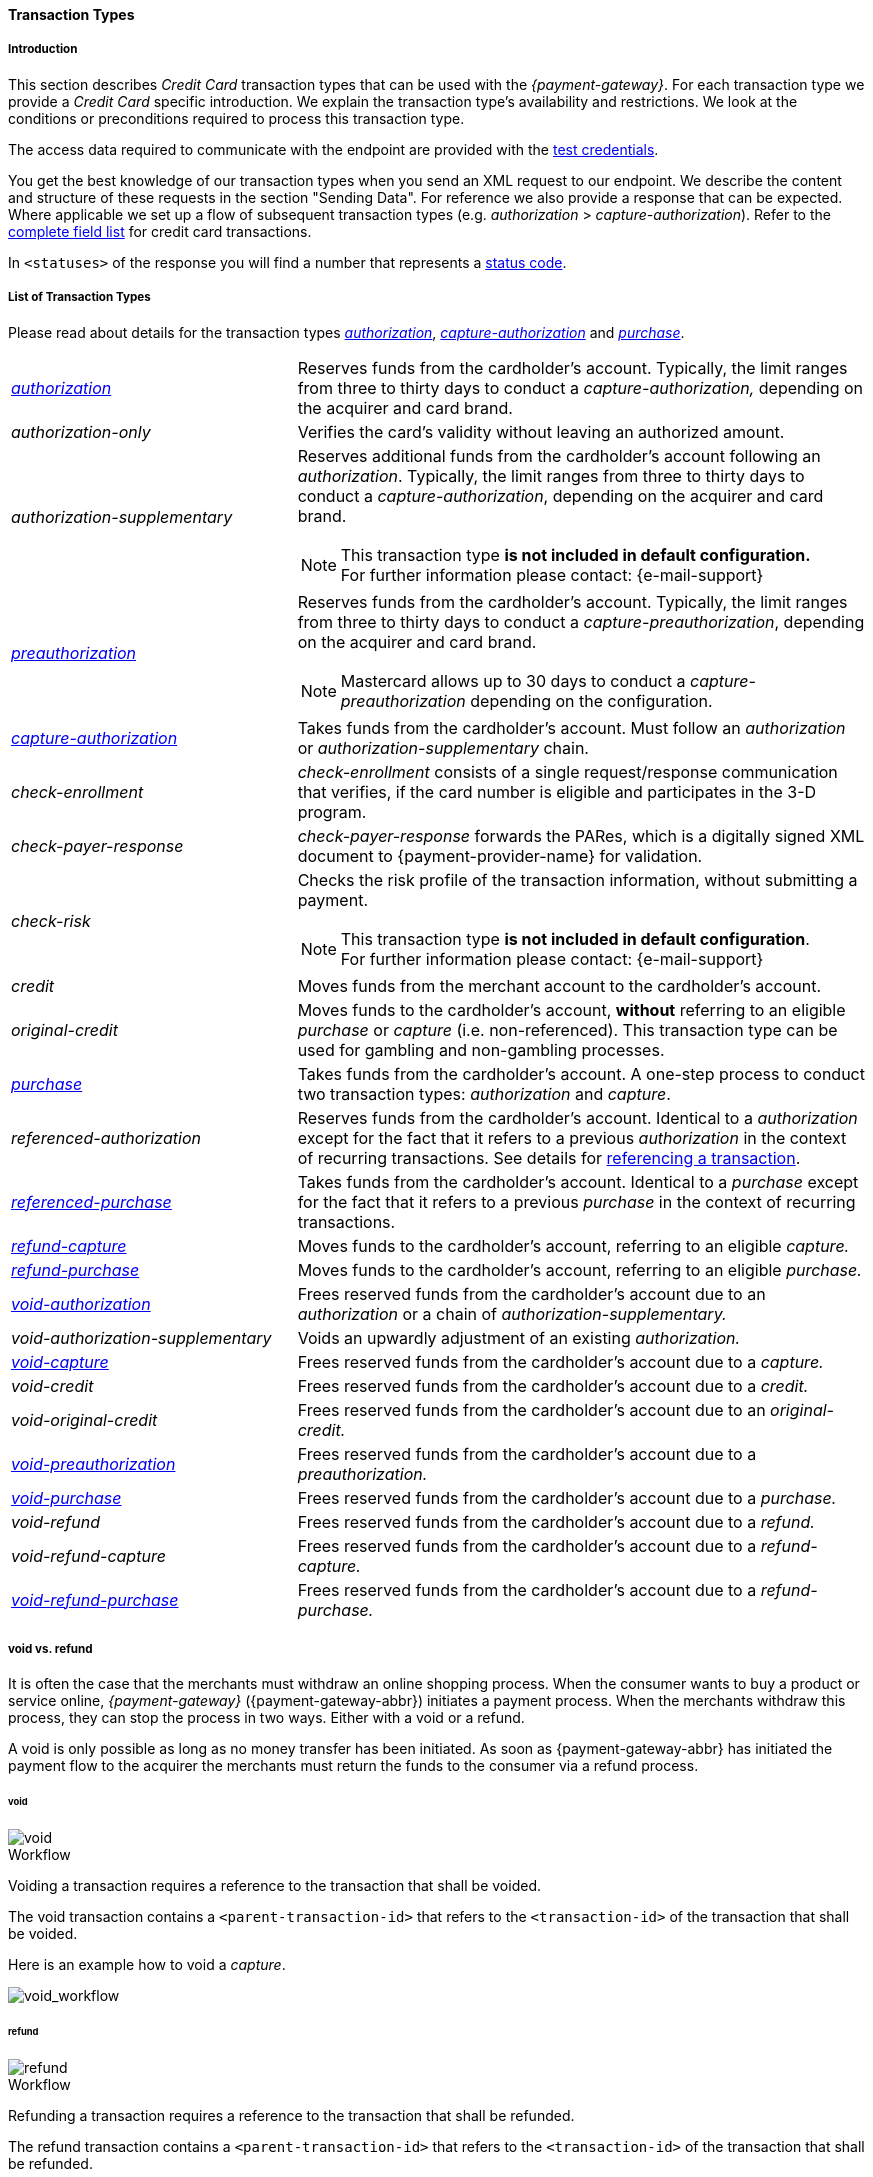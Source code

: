 [#CreditCard_TransactionTypes]
==== Transaction Types

[#CreditCard_TransactionTypes_Introduction]
===== Introduction

This section describes _Credit Card_ transaction types that can be used
with the _{payment-gateway}_. For each transaction type we
provide a _Credit Card_ specific introduction. We explain the transaction
type's availability and restrictions. We look at the conditions or
preconditions required to process this transaction type.

The access data required to communicate with the endpoint are provided
with the <<CreditCard_TestCredentials, test credentials>>.

You get the best knowledge of our transaction types when you send an XML
request to our endpoint. We describe the content and structure of these
requests in the section "Sending Data". For reference we also provide a
response that can be expected. Where applicable we set up a flow of
subsequent transaction types (e.g. _authorization_ > _capture-authorization_). Refer to the
<<CreditCard_Fields, complete field list>> for credit card transactions.

In ``<statuses>`` of the response you will find a number that represents a <<StatusCodes, status code>>.

[#CreditCard_TransactionTypes_List]
===== List of Transaction Types

Please read about details for the transaction types <<CreditCard_TransactionTypes_Authorization, _authorization_>>, <<CreditCard_TransactionTypes_CaptureAuthorization, _capture-authorization_>> and <<CreditCard_TransactionTypes_Purchase, _purchase_>>.


[cols="1,2a"]
|===
| <<CreditCard_TransactionTypes_Authorization, _authorization_>> | Reserves funds from the cardholder's account. Typically, the limit ranges from three to thirty days to conduct a _capture-authorization,_ depending on the acquirer and card brand.
| _authorization-only_ | Verifies the card's validity without leaving an authorized amount.
| _authorization-supplementary_ | Reserves additional funds from the cardholder's account following an _authorization_. Typically, the limit ranges from three to thirty days to conduct a _capture-authorization_, depending on the acquirer and card brand.

[NOTE]
This transaction type *is not included in default configuration.* +
For further information please contact: {e-mail-support}

| <<CreditCard_TransactionTypes_Authorization, _preauthorization_>> | Reserves funds from the cardholder's account. Typically, the limit ranges from three to thirty days to conduct a _capture-preauthorization_, depending on the acquirer and card brand.

[NOTE]
Mastercard allows up to 30 days to conduct a _capture-preauthorization_
depending on the configuration.

| <<CreditCard_TransactionTypes_CaptureAuthorization, _capture-authorization_>> | Takes funds from the cardholder's account. Must follow an _authorization_ or _authorization-supplementary_ chain.
| _check-enrollment_ | _check-enrollment_ consists of a single request/response communication that verifies, if the card number is eligible and participates in the 3-D program.
| _check-payer-response_ | _check-payer-response_ forwards the PARes, which is a digitally signed XML document to {payment-provider-name} for validation.
| _check-risk_ | Checks the risk profile of the transaction information, without submitting a payment.

[NOTE]
This transaction type *is not included in default configuration*. +
For further information please contact: {e-mail-support}

| _credit_ | Moves funds from the merchant account to the cardholder's account.
| _original-credit_ |Moves funds to the cardholder's account, *without* referring to an eligible _purchase_ or _capture_ (i.e. non-referenced). This transaction type can be used for gambling and non-gambling processes.
| <<CreditCard_TransactionTypes_Purchase, _purchase_>> |Takes funds from the cardholder's account. A one-step process to conduct two transaction types: _authorization_ and _capture_.
| _referenced-authorization_ | Reserves funds from the cardholder's account. Identical to a _authorization_ except for the fact that it refers to a previous _authorization_ in the context of recurring transactions. See details for <<GeneralPlatformFeatures_ReferencingTransaction, referencing a transaction>>.
| <<CreditCard_TransactionTypes_Purchase_SendingData_ReferencingPurchaseTransactions, _referenced-purchase_>> | Takes funds from the cardholder's account. Identical to a _purchase_ except for the fact that it refers to a previous _purchase_ in the context of recurring transactions.
| <<CreditCard_TransactionTypes_CaptureAuthorization_SendingData_RefundCapture, _refund-capture_>> | Moves funds to the cardholder's account, referring to an eligible _capture._
| <<CreditCard_TransactionTypes_Purchase_SendingData_RefundPurchase, _refund-purchase_>> | Moves funds to the cardholder's account, referring to an eligible _purchase._
| <<CreditCard_TransactionTypes_Authorization_SendingData_VoidAuthorization, _void-authorization_>> | Frees reserved funds from the cardholder's account due to an _authorization_ or a chain of _authorization-supplementary._
| _void-authorization-supplementary_ |Voids an upwardly adjustment of an existing _authorization._
| <<CreditCard_TransactionTypes_CaptureAuthorization_SendingData_VoidCapture, _void-capture_>> | Frees reserved funds from the cardholder's account due to a _capture._
| _void-credit_ | Frees reserved funds from the cardholder's account due to a _credit._
| _void-original-credit_ | Frees reserved funds from the cardholder's account due to an _original-credit._
| <<CreditCard_TransactionTypes_Authorization, _void-preauthorization_>> | Frees reserved funds from the cardholder's account due to a _preauthorization._
| <<CreditCard_TransactionTypes_Purchase_SendingData_VoidPurchase, _void-purchase_>> | Frees reserved funds from the cardholder's account due to a _purchase._
| _void-refund_ | Frees reserved funds from the cardholder's account due to a _refund._
|_void-refund-capture_ | Frees reserved funds from the cardholder's account due to a _refund-capture._
| <<CreditCard_TransactionTypes_Purchase_SendingData_VoidRefundPurchase, _void-refund-purchase_>> | Frees reserved funds from the cardholder's account due to a _refund-purchase._
|===

[#CreditCard_TransactionTypes_VoidRefund]
===== void vs. refund

It is often the case that the merchants must withdraw an online shopping
process. When the consumer wants to buy a product or service online,
_{payment-gateway}_ ({payment-gateway-abbr}) initiates a payment process. When the
merchants withdraw this process, they can stop the process in two ways.
Either with a void or a refund.

A void is only possible as long as no money transfer has been initiated.
As soon as {payment-gateway-abbr} has initiated the payment flow to the acquirer the
merchants must return the funds to the consumer via a refund process.

[#CreditCard_TransactionTypes_VoidRefund_Void]
====== void

image::images/11-01-01-credit-card_transaction-types/CC_void_refund_void.png[void]

[#CreditCard_TransactionTypes_VoidRefund_Void_Workflow]
.Workflow

Voiding a transaction requires a reference to the transaction that shall
be voided.

The void transaction contains a ``<parent-transaction-id>`` that refers to
the ``<transaction-id>`` of the transaction that shall be voided.

Here is an example how to void a _capture_.

image::images/11-01-01-credit-card_transaction-types/CC_void-capture_flow.png[void_workflow]

[#CreditCard_TransactionTypes_VoidRefund_Refund]
====== refund

image::images/11-01-01-credit-card_transaction-types/CC_void_refund_refund.png[refund]

[#CreditCard_TransactionTypes_VoidRefund_Refund_Workflow]
.Workflow

Refunding a transaction requires a reference to the transaction that
shall be refunded.

The refund transaction contains a ``<parent-transaction-id>`` that refers
to the ``<transaction-id>`` of the transaction that shall be refunded.

Here is an example how to refund a _capture_.

image::images/11-01-01-credit-card_transaction-types/CC_refund-capture_flow.png[refund_workflow]


[#CreditCard_TransactionTypes_OctEligibility]
===== OCT Eligibility Check


_{payment-gateway}_ uses the transaction type
_authorization-only_, to find out whether the card in use is eligible
for original credit transactions (OCT). If you want to use this
eligibility check contact mailto:{e-mail-support}[merchant support]
for details.

[#CreditCard_TransactionTypes_RunningTestSamples]
===== Running the Test Samples

https://www.programmableweb.com/news/review-postman-client-makes-restful-api-exploration-breeze/brief/2014/01/27[Postman]
is a handy tool to send a request to our endpoints. We optimized our
samples assuming you are using _Postman_.

In _Postman_ you can authorize to the endpoint using the _Basic_ value
given in the <<CreditCard_TransactionTypes_Purchase_SendingData_PurchaseUsingCardData, Request Header box>> at each request sample.
Open the _Headers_ section in _Postman_ and enter the values for the keys _Authorization_ and
_Content-Type_ as you can find them in the corresponding _Request Header_ box.

[#CreditCard_TransactionTypes_RunningTestSamples_Header]
image::images/11-01-01-credit-card_transaction-types/Postman_Headers.png[Postman_Header, title="Postman Headers section"]

[#CreditCard_TransactionTypes_RunningTestSamples_Body]
image::images/11-01-01-credit-card_transaction-types/Postman_Body.png[Postman_Body, title="Postman Body section"]

Open _Postman_'s body section, select the option "raw" and copy the
_Request_ sample into the body field. Click _Send_ and our API will
return a response.

If you don't use _Postman_, use the test credentials as provided in the
corresponding transaction type sample and make sure you replace
``{{$guid}}`` with a unique value in ``<request-id>``. This value has to
be replaced each time before you are sending the request.
